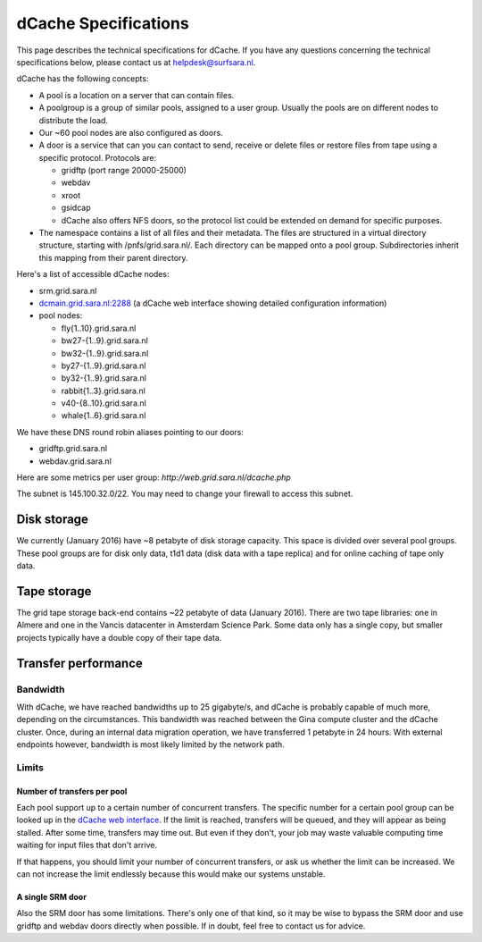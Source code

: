 .. _dCache-specs:

*********************
dCache Specifications
*********************

This page describes the technical specifications for dCache. If you have any questions concerning the technical specifications below, please contact us at helpdesk@surfsara.nl.

dCache has the following concepts:

* A pool is a location on a server that can contain files.
* A poolgroup is a group of similar pools, assigned to a user group. Usually the pools are on different nodes to distribute the load.
* Our ~60 pool nodes are also configured as doors.
* A door is a service that can you can contact to send, receive or delete 
  files or restore files from tape using a specific protocol. Protocols are:
  
  * gridftp (port range 20000-25000)
  * webdav
  * xroot
  * gsidcap
  * dCache also offers NFS doors, so the protocol list could be extended on demand for specific purposes.
  
* The namespace contains a list of all files and their metadata. The files are structured 
  in a virtual directory structure, starting with /pnfs/grid.sara.nl/. Each directory can be 
  mapped onto a pool group. Subdirectories inherit this mapping from their parent directory.

Here's a list of accessible dCache nodes:

* srm.grid.sara.nl
* `dcmain.grid.sara.nl:2288 <http://dcmain.grid.sara.nl:2288>`_ (a dCache web interface showing detailed configuration information)
* pool nodes:

  * fly{1..10}.grid.sara.nl
  * bw27-{1..9}.grid.sara.nl
  * bw32-{1..9}.grid.sara.nl
  * by27-{1..9}.grid.sara.nl
  * by32-{1..9}.grid.sara.nl
  * rabbit{1..3}.grid.sara.nl
  * v40-{8..10}.grid.sara.nl
  * whale{1..6}.grid.sara.nl

We have these DNS round robin aliases pointing to our doors:

* gridftp.grid.sara.nl
* webdav.grid.sara.nl

Here are some metrics per user group: `http://web.grid.sara.nl/dcache.php`

The subnet is 145.100.32.0/22. You may need to change your firewall to access this subnet.

Disk storage
============

We currently (January 2016) have ~8 petabyte of disk storage capacity. This space is divided over several pool groups. These pool groups are for disk only data, t1d1 data (disk data with a tape replica) and for online caching of tape only data.

Tape storage
============

The grid tape storage back-end contains ~22 petabyte of data (January 2016). There are two tape libraries: one in Almere and one in the Vancis datacenter in Amsterdam Science Park. Some data only has a single copy, but smaller projects typically have a double copy of their tape data.

Transfer performance
====================

Bandwidth
+++++++++

With dCache, we have reached bandwidths up to 25 gigabyte/s, and dCache is probably capable of much more, depending on the circumstances. This bandwidth was reached between the Gina compute cluster and the dCache cluster. Once, during an internal data migration operation, we have transferred 1 petabyte in 24 hours. With external endpoints however, bandwidth is most likely limited by the network path.

Limits
++++++

Number of transfers per pool
----------------------------

Each pool support up to a certain number of concurrent transfers. The specific number for a certain pool group can be looked up in the `dCache web interface <http://dcmain.grid.sara.nl:2288/webadmin/poolgroups>`_. If the limit is reached, transfers will be queued, and they will appear as being stalled. After some time, transfers may time out. But even if they don't, your job may waste valuable computing time waiting for input files that don't arrive.

If that happens, you should limit your number of concurrent transfers, or ask us whether the limit can be increased. We can not increase the limit endlessly because this would make our systems unstable.

A single SRM door
-----------------

Also the SRM door has some limitations. There's only one of that kind, so it may be wise to bypass the SRM door and use gridftp and webdav doors directly when possible. If in doubt, feel free to contact us for advice.
